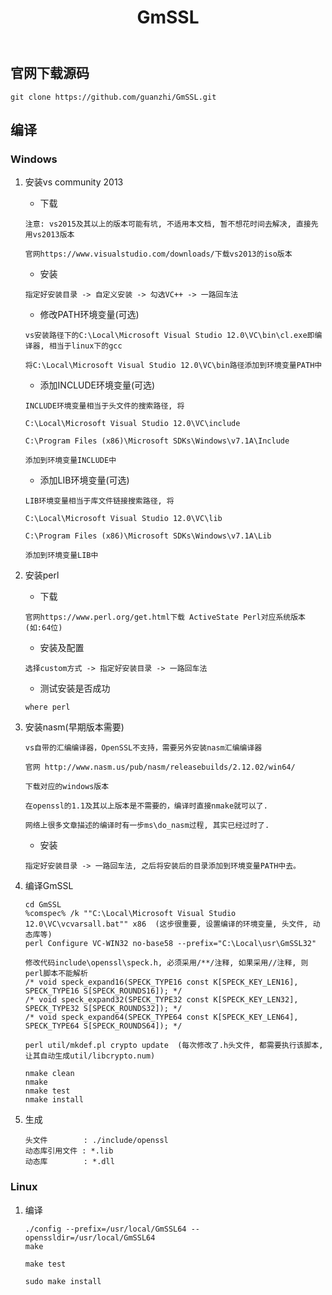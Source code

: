 #+TITLE:  GmSSL
#+HTML_HEAD: <link rel="stylesheet" type="text/css" href="../style/my-org-worg.css"/>

** 官网下载源码
#+BEGIN_EXAMPLE
git clone https://github.com/guanzhi/GmSSL.git
#+END_EXAMPLE


** 编译
*** Windows

**** 安装vs community 2013
+ 下载
#+BEGIN_EXAMPLE
注意: vs2015及其以上的版本可能有坑, 不适用本文档, 暂不想花时间去解决, 直接先用vs2013版本

官网https://www.visualstudio.com/downloads/下载vs2013的iso版本
#+END_EXAMPLE

+ 安装
#+BEGIN_EXAMPLE
指定好安装目录 -> 自定义安装 -> 勾选VC++ -> 一路回车法
#+END_EXAMPLE

+ 修改PATH环境变量(可选)
#+BEGIN_EXAMPLE
vs安装路径下的C:\Local\Microsoft Visual Studio 12.0\VC\bin\cl.exe即编译器, 相当于linux下的gcc

将C:\Local\Microsoft Visual Studio 12.0\VC\bin路径添加到环境变量PATH中
#+END_EXAMPLE

+ 添加INCLUDE环境变量(可选)
#+BEGIN_EXAMPLE
INCLUDE环境变量相当于头文件的搜索路径, 将

C:\Local\Microsoft Visual Studio 12.0\VC\include

C:\Program Files (x86)\Microsoft SDKs\Windows\v7.1A\Include

添加到环境变量INCLUDE中
#+END_EXAMPLE

+ 添加LIB环境变量(可选)
#+BEGIN_EXAMPLE
LIB环境变量相当于库文件链接搜索路径, 将

C:\Local\Microsoft Visual Studio 12.0\VC\lib

C:\Program Files (x86)\Microsoft SDKs\Windows\v7.1A\Lib

添加到环境变量LIB中
#+END_EXAMPLE


**** 安装perl
+ 下载
#+BEGIN_EXAMPLE
官网https://www.perl.org/get.html下载 ActiveState Perl对应系统版本(如:64位)
#+END_EXAMPLE

+ 安装及配置
#+BEGIN_EXAMPLE
选择custom方式 -> 指定好安装目录 -> 一路回车法
#+END_EXAMPLE

+ 测试安装是否成功
#+BEGIN_EXAMPLE
where perl
#+END_EXAMPLE


**** 安装nasm(早期版本需要)
#+BEGIN_EXAMPLE
vs自带的汇编编译器，OpenSSL不支持，需要另外安装nasm汇编编译器

官网 http://www.nasm.us/pub/nasm/releasebuilds/2.12.02/win64/

下载对应的windows版本

在openssl的1.1及其以上版本是不需要的，编译时直接nmake就可以了.

网络上很多文章描述的编译时有一步ms\do_nasm过程, 其实已经过时了.
#+END_EXAMPLE

+ 安装
#+BEGIN_EXAMPLE
指定好安装目录 -> 一路回车法, 之后将安装后的目录添加到环境变量PATH中去。
#+END_EXAMPLE


**** 编译GmSSL
#+BEGIN_EXAMPLE
cd GmSSL
%comspec% /k ""C:\Local\Microsoft Visual Studio 12.0\VC\vcvarsall.bat"" x86  (这步很重要, 设置编译的环境变量, 头文件, 动态库等)
perl Configure VC-WIN32 no-base58 --prefix="C:\Local\usr\GmSSL32"

修改代码include\openssl\speck.h, 必须采用/**/注释, 如果采用//注释, 则perl脚本不能解析
/* void speck_expand16(SPECK_TYPE16 const K[SPECK_KEY_LEN16], SPECK_TYPE16 S[SPECK_ROUNDS16]); */
/* void speck_expand32(SPECK_TYPE32 const K[SPECK_KEY_LEN32], SPECK_TYPE32 S[SPECK_ROUNDS32]); */
/* void speck_expand64(SPECK_TYPE64 const K[SPECK_KEY_LEN64], SPECK_TYPE64 S[SPECK_ROUNDS64]); */

perl util/mkdef.pl crypto update  (每次修改了.h头文件, 都需要执行该脚本, 让其自动生成util/libcrypto.num)

nmake clean
nmake
nmake test
nmake install
#+END_EXAMPLE


**** 生成
#+BEGIN_EXAMPLE
头文件        : ./include/openssl
动态库引用文件 : *.lib            
动态库        : *.dll
#+END_EXAMPLE


*** Linux
**** 编译
#+BEGIN_EXAMPLE
./config --prefix=/usr/local/GmSSL64 --openssldir=/usr/local/GmSSL64
make

make test

sudo make install
#+END_EXAMPLE


